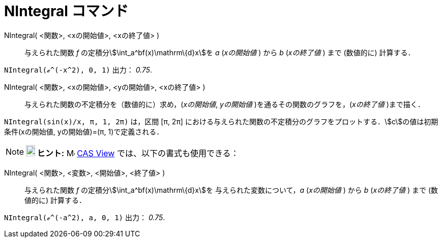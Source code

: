 = NIntegral コマンド
:page-en: commands/NIntegral
ifdef::env-github[:imagesdir: /ja/modules/ROOT/assets/images]

NIntegral( <関数>, <xの開始値>, <xの終了値> )::
  与えられた関数 _f_ の定積分stem:[\int_a^bf(x)\mathrm\{d}x]を _a_ (_xの開始値_ ) から _b_ (_xの終了値_ ) まで
  (数値的に) 計算する．

[EXAMPLE]
====

`++NIntegral(ℯ^(-x^2), 0, 1)++` 出力： _0.75_.

====

NIntegral( <関数>, <xの開始値>, <yの開始値>, <xの終了値> )::
  与えられた関数の不定積分を（数値的に）求め，(_xの開始値_, _yの開始値_ )を通るその関数のグラフを，(_xの終了値_
  )まで描く．

[EXAMPLE]
====

`++NIntegral(sin(x)/x, π, 1, 2π)++` は，区間 [π, 2π]
における与えられた関数の不定積分のグラフをプロットする．stem:[c]の値は初期条件(xの開始値, yの開始値)=(π,
1)で定義される．

====

[NOTE]
====

*image:18px-Bulbgraph.png[Note,title="Note",width=18,height=22] ヒント:* image:16px-Menu_view_cas.svg.png[Menu view
cas.svg,width=16,height=16] xref:/CASビュー.adoc[CAS View]
では、以下の書式も使用できる：
====

NIntegral( <関数>, <変数>, <開始値>, <終了値> )::
  与えられた関数 _f_ の定積分stem:[\int_a^bf(x)\mathrm\{d}x]を 与えられた変数について，_a_ (_xの開始値_ ) から _b_
  (_xの終了値_ ) まで (数値的に) 計算する．

[EXAMPLE]
====

`++NIntegral(ℯ^(-a^2), a, 0, 1)++` 出力： _0.75_.

====


